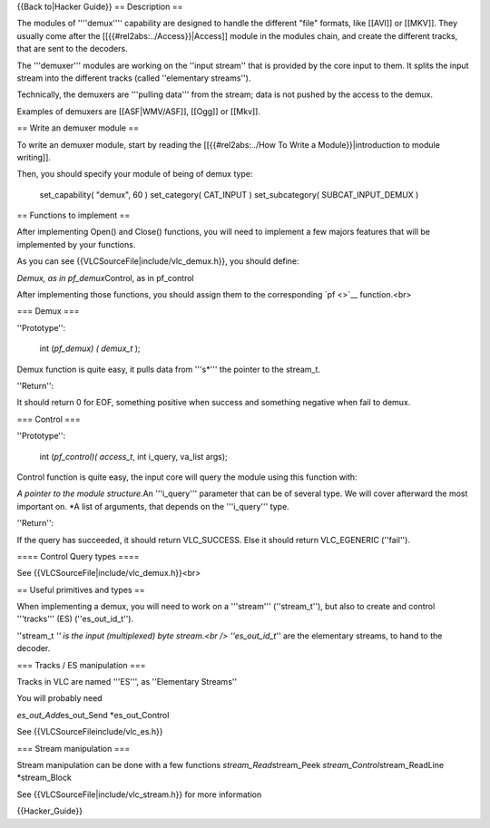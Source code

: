 {{Back to|Hacker Guide}} == Description ==

The modules of ''''demux'''' capability are designed to handle the
different "file" formats, like [[AVI]] or [[MKV]]. They usually come
after the [[{{#rel2abs:../Access}}|Access]] module in the modules chain,
and create the different tracks, that are sent to the decoders.

The '''demuxer''' modules are working on the ''input stream'' that is
provided by the core input to them. It splits the input stream into the
different tracks (called ''elementary streams'').

Technically, the demuxers are '''pulling data''' from the stream; data
is not pushed by the access to the demux.

Examples of demuxers are [[ASF|WMV/ASF]], [[Ogg]] or [[Mkv]].

== Write an demuxer module ==

To write an demuxer module, start by reading the [[{{#rel2abs:../How To
Write a Module}}|introduction to module writing]].

Then, you should specify your module of being of demux type:

   set_capability( "demux", 60 ) set_category( CAT_INPUT )
   set_subcategory( SUBCAT_INPUT_DEMUX )

== Functions to implement ==

After implementing Open() and Close() functions, you will need to
implement a few majors features that will be implemented by your
functions.

As you can see {{VLCSourceFile|include/vlc_demux.h}}, you should define:

*Demux, as in pf_demux*\ Control, as in pf_control

After implementing those functions, you should assign them to the
corresponding `pf <>`__ function.<br>

=== Demux ===

''Prototype'':

   int (*pf_demux) ( demux_t* );

Demux function is quite easy, it pulls data from '''s*''' the pointer to
the stream_t.

''Return'':

It should return 0 for EOF, something positive when success and
something negative when fail to demux.

=== Control ===

''Prototype'':

   int (*pf_control)( access_t*, int i_query, va_list args);

Control function is quite easy, the input core will query the module
using this function with:

*A pointer to the module structure.*\ An '''i_query''' parameter that
can be of several type. We will cover afterward the most important on.
\*A list of arguments, that depends on the '''i_query''' type.

''Return'':

If the query has succeeded, it should return VLC_SUCCESS. Else it should
return VLC_EGENERIC (''fail'').

==== Control Query types ====

See {{VLCSourceFile|include/vlc_demux.h}}<br>

== Useful primitives and types ==

When implementing a demux, you will need to work on a '''stream'''
(''stream_t''), but also to create and control '''tracks''' (ES)
(''es_out_id_t'').

''stream_t *'' is the input (multiplexed) byte stream.<br />
''es_out_id_t*'' are the elementary streams, to hand to the decoder.

=== Tracks / ES manipulation ===

Tracks in VLC are named '''ES''', as ''Elementary Streams''

You will probably need

*es_out_Add*\ es_out_Send \*es_out_Control

See {{VLCSourceFileinclude/vlc_es.h}}

=== Stream manipulation ===

Stream manipulation can be done with a few functions
*stream_Read*\ stream_Peek *stream_Control*\ stream_ReadLine
\*stream_Block

See {{VLCSourceFile|include/vlc_stream.h}} for more information

{{Hacker_Guide}}
